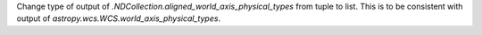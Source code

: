 Change type of output of `.NDCollection.aligned_world_axis_physical_types` from tuple to list. This is to be consistent with output of `astropy.wcs.WCS.world_axis_physical_types`.
